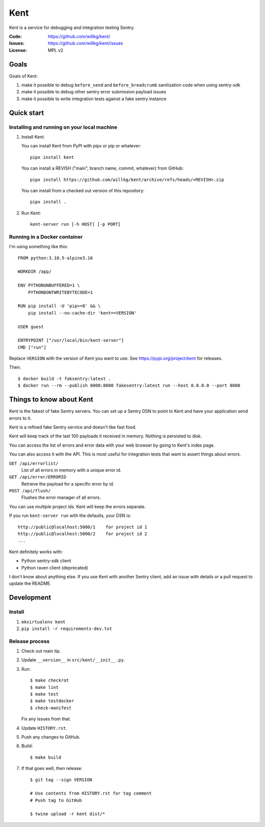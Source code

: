 ====
Kent
====

Kent is a service for debugging and integration testing Sentry.

:Code:          https://github.com/willkg/kent/
:Issues:        https://github.com/willkg/kent/issues
:License:       MPL v2


Goals
=====

Goals of Kent:

1. make it possible to debug ``before_send`` and ``before_breadcrumb``
   sanitization code when using sentry-sdk
2. make it possible to debug other sentry error submission payload issues
3. make it possible to write integration tests against a fake sentry instance


Quick start
===========

Installing and running on your local machine
--------------------------------------------

1. Install Kent.

   You can install Kent from PyPI with pipx or pip or whatever::

      pipx install kent

   You can install a REVISH ("main", branch name, commit, whatever) from
   GitHub::

      pipx install https://github.com/willkg/kent/archive/refs/heads/<REVISH>.zip

   You can install from a checked out version of this repository::

      pipx install .

2. Run Kent::

      kent-server run [-h HOST] [-p PORT]
      

Running in a Docker container
-----------------------------

I'm using something like this::

    FROM python:3.10.5-alpine3.16

    WORKDIR /app/

    ENV PYTHONUNBUFFERED=1 \
        PYTHONDONTWRITEBYTECODE=1

    RUN pip install -U 'pip>=8' && \
        pip install --no-cache-dir 'kent==VERSION'

    USER guest

    ENTRYPOINT ["/usr/local/bin/kent-server"]
    CMD ["run"]


Replace ``VERSION`` with the version of Kent you want to use. See
https://pypi.org/project/kent for releases.

Then::

    $ docker build -t faksentry:latest .
    $ docker run --rm --publish 8000:8000 fakesentry:latest run --host 0.0.0.0 --port 8000


Things to know about Kent
=========================

Kent is the fakest of fake Sentry servers. You can set up a Sentry DSN to point
to Kent and have your application send errors to it.

Kent is a refined fake Sentry service and doesn't like fast food.

Kent will keep track of the last 100 payloads it received in memory. Nothing is
persisted to disk.

You can access the list of errors and error data with your web browser by going
to Kent's index page.

You can also access it with the API. This is most useful for integration tests
that want to assert things about errors.

``GET /api/errorlist/``
    List of all errors in memory with a unique error id.

``GET /api/error/ERRORID``
    Retrieve the payload for a specific error by id.

``POST /api/flush/``
    Flushes the error manager of all errors.

You can use multiple project ids. Kent will keep the errors separate.

If you run ``kent-server run`` with the defaults, your DSN is::

    http://public@localhost:5000/1    for project id 1
    http://public@localhost:5000/2    for project id 2
    ...


Kent definitely works with:

* Python sentry-sdk client
* Python raven client (deprecated)

I don't know about anything else. If you use Kent with another Sentry client,
add an issue with details or a pull request to update the README.


Development
===========

Install
-------

1. ``mkvirtualenv kent``
2. ``pip install -r requirements-dev.txt``


Release process
---------------

1. Check out main tip.
2. Update ``__version__`` in ``src/kent/__init__.py``.
3. Run::

      $ make checkrot
      $ make lint
      $ make test
      $ make testdocker
      $ check-manifest

   Fix any issues from that.

4. Update ``HISTORY.rst``.
5. Push any changes to GitHub.
6. Build::

      $ make build

7. If that goes well, then release::

      $ git tag --sign VERSION

      # Use contents from HISTORY.rst for tag comment
      # Push tag to GitHub

      $ twine upload -r kent dist/*
